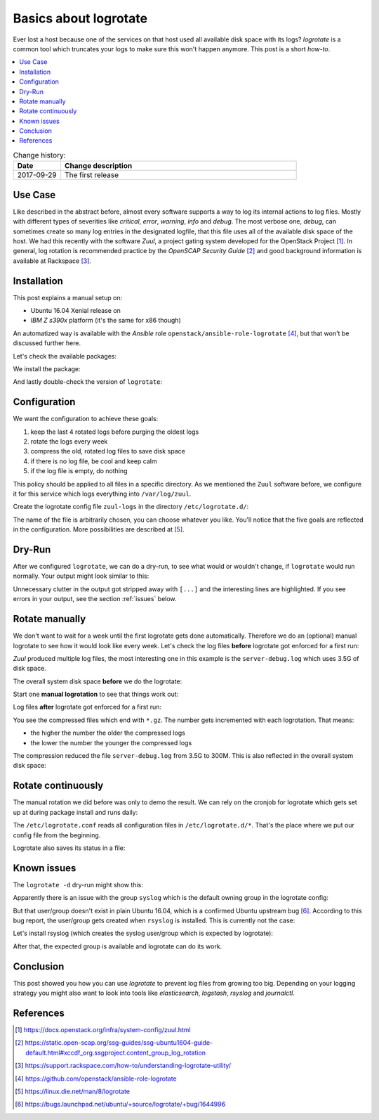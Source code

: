 
.. todo:: date, tags and title

.. post::
   :tags: logrotate, logging
   :title: Basics about Logrotate


======================
Basics about logrotate
======================

Ever lost a host because one of the services on that host used all
available disk space with its logs? `logrotate` is a common tool
which truncates your logs to make sure this won't happen anymore.
This post is a short *how-to*.

.. contents::
    :local:
    :backlinks: top


.. list-table:: Change history:
   :widths: 1 5
   :header-rows: 1

   * - Date
     - Change description
   * - 2017-09-29
     - The first release

Use Case
========

Like described in the abstract before, almost every software supports a
way to log its internal actions to log files. Mostly with different
types of severities like `critical`, `error`, `warning`, `info` and `debug`.
The most verbose one, `debug`, can sometimes create so many log entries in
the designated logfile, that this file uses all of the available disk space
of the host. We had this recently with the software `Zuul`, a project
gating system developed for the OpenStack Project [1]_. In general, log
rotation is recommended practice by the *OpenSCAP Security Guide* [2]_
and good background information is available at Rackspace [3]_.

Installation
============

This post explains a manual setup on:

* Ubuntu 16.04 Xenial release on
* `IBM Z s390x` platform (it's the same for x86 though)

An automatized way is available with the *Ansible* role
``openstack/ansible-role-logrotate`` [4]_, but that won't be discussed
further here.

Let's check the available packages:

.. code-block:: text
   :linenos:

    root@zuul:~# apt-cache policy logrotate
    logrotate:
      Installed: (none)
      Candidate: 3.8.7-2ubuntu2.16.04.1
      Version table:
         3.8.7-2ubuntu2.16.04.1 500
            500 http://ports.ubuntu.com/ubuntu-ports xenial-updates/main s390x Packages
         3.8.7-2ubuntu2 500
            500 http://ports.ubuntu.com/ubuntu-ports xenial/main s390x Packages

We install the package:

.. code-block:: text
   :linenos:

    root@zuul:~# apt install -y logrotate

And lastly double-check the version of ``logrotate``:

.. code-block:: text
   :linenos:

    root@zuul:~# logrotate --version
    logrotate 3.8.7


Configuration
=============

We want the configuration to achieve these goals:

#. keep the last 4 rotated logs before purging the oldest logs
#. rotate the logs every week
#. compress the old, rotated log files to save disk space
#. if there is no log file, be cool and keep calm
#. if the log file is empty, do nothing

This policy should be applied to all files in a specific directory. As
we mentioned the ``Zuul`` software before, we configure it for this
service which logs everything into ``/var/log/zuul``.

Create the logrotate config file ``zuul-logs`` in the directory
``/etc/logrotate.d/``:

.. code-block:: text
   :linenos:

    root@zuul:~# cat /etc/logrotate.d/zuul-logs
    /var/log/zuul/*.log {
        rotate 4
        weekly
        compress
        missingok
        notifempty
      }

The name of the file is arbitrarily chosen, you can choose whatever you like.
You'll notice that the five goals are reflected in the configuration. More
possibilities are described at [5]_.

Dry-Run
=======

After we configured ``logrotate``, we can do a dry-run, to see
what would or wouldn't change, if ``logrotate`` would run normally.
Your output might look similar to this:

.. code-block:: text
   :linenos:
   :emphasize-lines: 1,7,13,14,19,21

    root@zuul:~# logrotate -d /etc/logrotate.conf
    reading config file /etc/logrotate.conf
    including /etc/logrotate.d
    reading config file apt
    reading config file dpkg
    reading config file rsyslog
    reading config file zuul-logs

    Handling 9 logs

    [...]

    rotating pattern: /var/log/zuul/*.log  weekly (4 rotations)
    empty log files are not rotated, old logs are removed
    switching euid to 0 and egid to 112
    considering log /var/log/zuul/gearman-debug.log
      log needs rotating
    considering log /var/log/zuul/gearman.log
      log does not need rotating
    considering log /var/log/zuul/merger-debug.log
      log needs rotating
    considering log /var/log/zuul/server-debug.log
      log needs rotating
    considering log /var/log/zuul/server.log
      log needs rotating

    [...]

Unnecessary clutter in the output got stripped away with ``[...]`` and the
interesting lines are highlighted. If you see errors in your output,
see the section :ref:`issues` below.


Rotate manually
===============

We don't want to wait for a week until the first logrotate gets done
automatically. Therefore we do an (optional) manual logrotate to see
how it would look like every week. Let's check the log files **before**
logrotate got enforced for a first run:

.. code-block:: text
   :linenos:
   :emphasize-lines: 7

    root@zuul:~# ls -lh /var/log/zuul
    total 4.1G
    -rw-r--r-- 1 zuul zuul 463M Aug  4 13:02 gearman-debug.log
    -rw-r--r-- 1 zuul zuul    0 Jul 13 12:49 gearman.log
    -rw-r--r-- 1 zuul zuul 4.9M Aug  4 12:55 merger-debug.log
    -rw-r--r-- 1 zuul zuul 1.5K Aug  2 04:24 merger.log
    -rw-r--r-- 1 zuul zuul 3.5G Aug  4 13:02 server-debug.log
    -rw-r--r-- 1 zuul zuul 100M Aug  4 13:02 server.log

*Zuul* produced multiple log files, the most interesting one in this
example is the ``server-debug.log`` which uses 3.5G of disk space.

The overall system disk space **before** we do the logrotate:

.. code-block:: text
   :linenos:
   :emphasize-lines: 5

    root@zuul:~# df -h
    Filesystem      Size  Used Avail Use% Mounted on
    udev            4.0G     0  4.0G   0% /dev
    tmpfs           806M   87M  719M  11% /run
    /dev/vda1        29G  6.4G   21G  24% /
    tmpfs           4.0G     0  4.0G   0% /dev/shm
    tmpfs           5.0M     0  5.0M   0% /run/lock
    tmpfs           4.0G     0  4.0G   0% /sys/fs/cgroup


Start one **manual logrotation** to see that things work out:

.. code-block:: text
   :linenos:

    root@zuul:~# # this can take a minute
    root@zuul:~# logrotate -f /etc/logrotate.d/zuul-logs


Log files **after** logrotate got enforced for a first run:


.. code-block:: text
   :linenos:
   :emphasize-lines: 4,6,9,11

    root@zuul:~# ls -lh /var/log/zuul
    total 322M
    -rw-r--r-- 1 zuul zuul  28K Aug  4 13:14 gearman-debug.log
    -rw-r--r-- 1 zuul zuul  16M Aug  4 13:12 gearman-debug.log.1.gz
    -rw-r--r-- 1 zuul zuul    0 Jul 13 12:49 gearman.log
    -rw-r--r-- 1 zuul zuul 544K Aug  4 12:55 merger-debug.log.1.gz
    -rw-r--r-- 1 zuul zuul  411 Aug  2 04:24 merger.log.1.gz
    -rw-r--r-- 1 zuul zuul 445K Aug  4 13:14 server-debug.log
    -rw-r--r-- 1 zuul zuul 300M Aug  4 13:12 server-debug.log.1.gz
    -rw-r--r-- 1 zuul zuul 3.7K Aug  4 13:14 server.log
    -rw-r--r-- 1 zuul zuul 5.4M Aug  4 13:12 server.log.1.gz

You see the compressed files which end with ``*.gz``. The number gets
incremented with each logrotation. That means:

* the higher the number the older the compressed logs
* the lower the number the younger the compressed logs

The compression reduced the file ``server-debug.log`` from 3.5G to 300M.
This is also reflected in the overall system disk space:

.. code-block:: text
   :linenos:
   :emphasize-lines: 5

    root@zuul:~# df -h
    Filesystem      Size  Used Avail Use% Mounted on
    udev            4.0G     0  4.0G   0% /dev
    tmpfs           806M   87M  719M  11% /run
    /dev/vda1        29G  2.8G   25G  11% /
    tmpfs           4.0G     0  4.0G   0% /dev/shm
    tmpfs           5.0M     0  5.0M   0% /run/lock
    tmpfs           4.0G     0  4.0G   0% /sys/fs/cgroup


Rotate continuously
===================

The manual rotation we did before was only to demo the result. We
can rely on the cronjob for logrotate which gets set up at during package
install and runs daily:

.. code-block:: text
   :linenos:
   :emphasize-lines: 15

    root@zuul:~# cat /etc/cron.daily/logrotate
    #!/bin/sh

    # Clean non existent log file entries from status file
    cd /var/lib/logrotate
    test -e status || touch status
    head -1 status > status.clean
    sed 's/"//g' status | while read logfile date
    do
        [ -e "$logfile" ] && echo "\"$logfile\" $date"
    done >> status.clean
    mv status.clean status

    test -x /usr/sbin/logrotate || exit 0
    /usr/sbin/logrotate /etc/logrotate.conf

The ``/etc/logrotate.conf`` reads all configuration files in
``/etc/logrotate.d/*``. That's the place where we put our config
file from the beginning.

Logrotate also saves its status in a file:

.. code-block:: text
   :linenos:

    root@zuul:~# cat /var/lib/logrotate/status
    logrotate state -- version 2
    "/var/log/zuul/server.log" 2017-8-4-13:12:8
    "/var/log/zuul/gearman-debug.log" 2017-8-4-13:12:8
    "/var/log/zuul/server-debug.log" 2017-8-4-13:12:8
    "/var/log/zuul/gearman.log" 2017-8-4-13:0:0
    "/var/log/zuul/merger-debug.log" 2017-8-4-13:12:8


.. _issues:

Known issues
============

The ``logrotate -d`` dry-run might show this:

.. code-block:: text
   :linenos:

    root@zuul:~# logrotate -d /etc/logrotate.conf
    reading config file /etc/logrotate.conf
    error: /etc/logrotate.conf:7 unknown group 'syslog'
    removing last 0 log configs

Apparently there is an issue with the group ``syslog`` which is the default
owning group in the logrotate config:

.. code-block:: text
   :linenos:

    root@zuul:~# cat /etc/logrotate.conf | grep syslog
    # use the syslog group by default, since this is the owning group
    # of /var/log/syslog.
    su root syslog

But that user/group doesn't exist in plain Ubuntu 16.04, which
is a confirmed Ubuntu upstream bug [6]_.
According to this bug report, the user/group gets created when ``rsyslog``
is installed. This is currently not the case:

.. code-block:: text
   :linenos:

    root@zuul:~# ll /var/log/ | grep syslog

Let's install rsyslog (which creates the syslog user/group which
is expected by logrotate):

.. code-block:: text
   :linenos:

    root@zuul:~# apt install rsyslog
    [...]
    root@zuul:~# ll /var/log/syslog
    -rw-r----- 1 syslog adm 65999 Aug 15 07:45 /var/log/syslog

After that, the expected group is available and logrotate can do its work.


Conclusion
==========
This post showed you how you can use *logrotate* to prevent log files
from growing too big. Depending on your logging strategy you might also
want to look into tools like *elasticsearch*, *logstash*, *rsyslog* and
*journalctl*.


References
==========

.. [1] https://docs.openstack.org/infra/system-config/zuul.html

.. [2] https://static.open-scap.org/ssg-guides/ssg-ubuntu1604-guide-default.html#xccdf_org.ssgproject.content_group_log_rotation

.. [3] https://support.rackspace.com/how-to/understanding-logrotate-utility/

.. [4] https://github.com/openstack/ansible-role-logrotate

.. [5] https://linux.die.net/man/8/logrotate

.. [6] https://bugs.launchpad.net/ubuntu/+source/logrotate/+bug/1644996